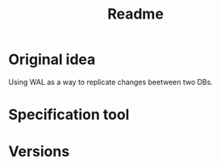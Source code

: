 #+TITLE: Readme

* Original idea
Using WAL as a way to replicate changes beetween two DBs.

* Specification tool
* Versions
